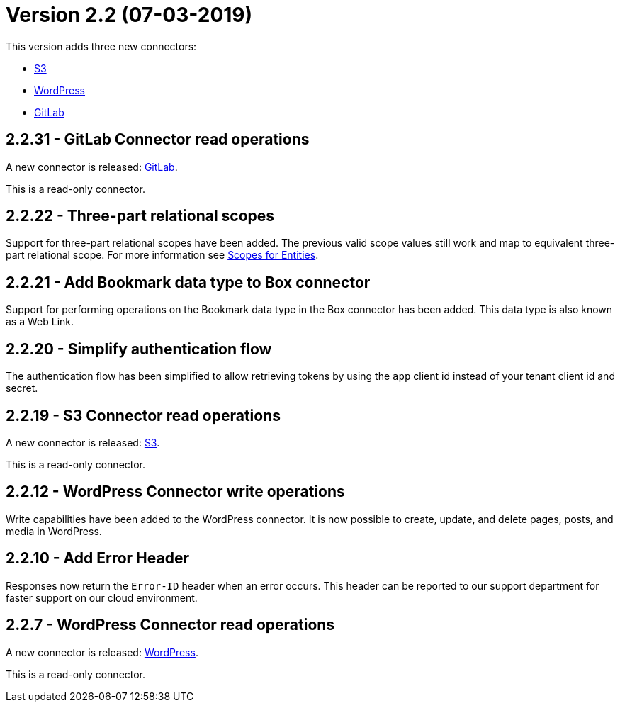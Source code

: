 = Version 2.2 (07-03-2019)

This version adds three new connectors:

- https://docs.xill.io/#connector-s3[S3]
- https://docs.xill.io/#connector-wordpress[WordPress]
- https://docs.xill.io/#connector-gitlab[GitLab]

== 2.2.31 - GitLab Connector read operations

A new connector is released: https://docs.xill.io/#connector-gitlab[GitLab].

This is a read-only connector.

== 2.2.22 - Three-part relational scopes

Support for three-part relational scopes have been added. The previous valid scope values still work and map to equivalent three-part relational scope. For more information see https://docs.xill.io/#_scopes_for_entities[Scopes for Entities].

== 2.2.21 - Add Bookmark data type to Box connector

Support for performing operations on the Bookmark data type in the Box connector has been added. This data type
is also known as a Web Link.

== 2.2.20 - Simplify authentication flow

The authentication flow has been simplified to allow retrieving tokens by using the `app` client id instead of your
tenant client id and secret.

== 2.2.19 - S3 Connector read operations

A new connector is released: https://docs.xill.io/#connector-s3[S3].

This is a read-only connector.

== 2.2.12 - WordPress Connector write operations

Write capabilities have been added to the WordPress connector. It is now possible to create, update, and delete pages,
posts, and media in WordPress.

== 2.2.10 - Add Error Header

Responses now return the `Error-ID` header when an error occurs. This header can be reported to our support department
for faster support on our cloud environment.

== 2.2.7 - WordPress Connector read operations

A new connector is released: https://docs.xill.io/#connector-wordpress[WordPress].

This is a read-only connector.
